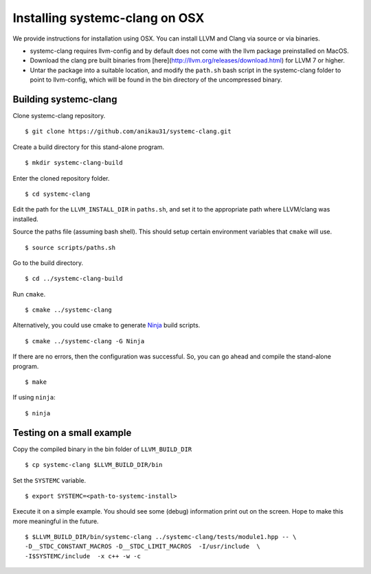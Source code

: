 .. highlight:: console

Installing systemc-clang on OSX
---------------------------------
We provide instructions for installation using OSX.
You can install LLVM and Clang via source or via binaries. 

* systemc-clang requires llvm-config and by default does not come with the llvm package preinstalled on MacOS. 
* Download the clang pre built binaries from [here](http://llvm.org/releases/download.html) for LLVM 7 or higher.
* Untar the package into a suitable location, and modify the ``path.sh`` bash script in the systemc-clang folder to point to llvm-config, which will be found in the bin directory of the uncompressed binary. 

Building systemc-clang 
^^^^^^^^^^^^^^^^^^^^^^

Clone systemc-clang repository. 
::
   $ git clone https://github.com/anikau31/systemc-clang.git

Create a build directory for this stand-alone program.
::
   $ mkdir systemc-clang-build

Enter the cloned repository folder.
::
   $ cd systemc-clang

Edit the path for the ``LLVM_INSTALL_DIR`` in ``paths.sh``, and set it to the appropriate path where LLVM/clang was installed.

Source the paths file (assuming bash shell).  This should setup certain environment variables that ``cmake`` will use.
::
   $ source scripts/paths.sh

Go to the build directory.
::
   $ cd ../systemc-clang-build

Run ``cmake``.
::
   $ cmake ../systemc-clang

Alternatively, you could use cmake to generate `Ninja <https://ninja-build.org>`_ build scripts.
::
   $ cmake ../systemc-clang -G Ninja

If there are no errors, then the configuration was successful.  So, you can go ahead and compile the stand-alone program.
::
   $ make

If using ``ninja``:
::
   $ ninja


Testing on a small example
^^^^^^^^^^^^^^^^^^^^^^^^^^

Copy the compiled binary in the bin folder of ``LLVM_BUILD_DIR``
::
   $ cp systemc-clang $LLVM_BUILD_DIR/bin

Set the ``SYSTEMC`` variable.
::
   $ export SYSTEMC=<path-to-systemc-install>

Execute it on a simple example.  You should see some (debug) information print out on the screen.  Hope to make this more meaningful in the future.
::
   $ $LLVM_BUILD_DIR/bin/systemc-clang ../systemc-clang/tests/module1.hpp -- \
   -D__STDC_CONSTANT_MACROS -D__STDC_LIMIT_MACROS  -I/usr/include  \
   -I$SYSTEMC/include  -x c++ -w -c
